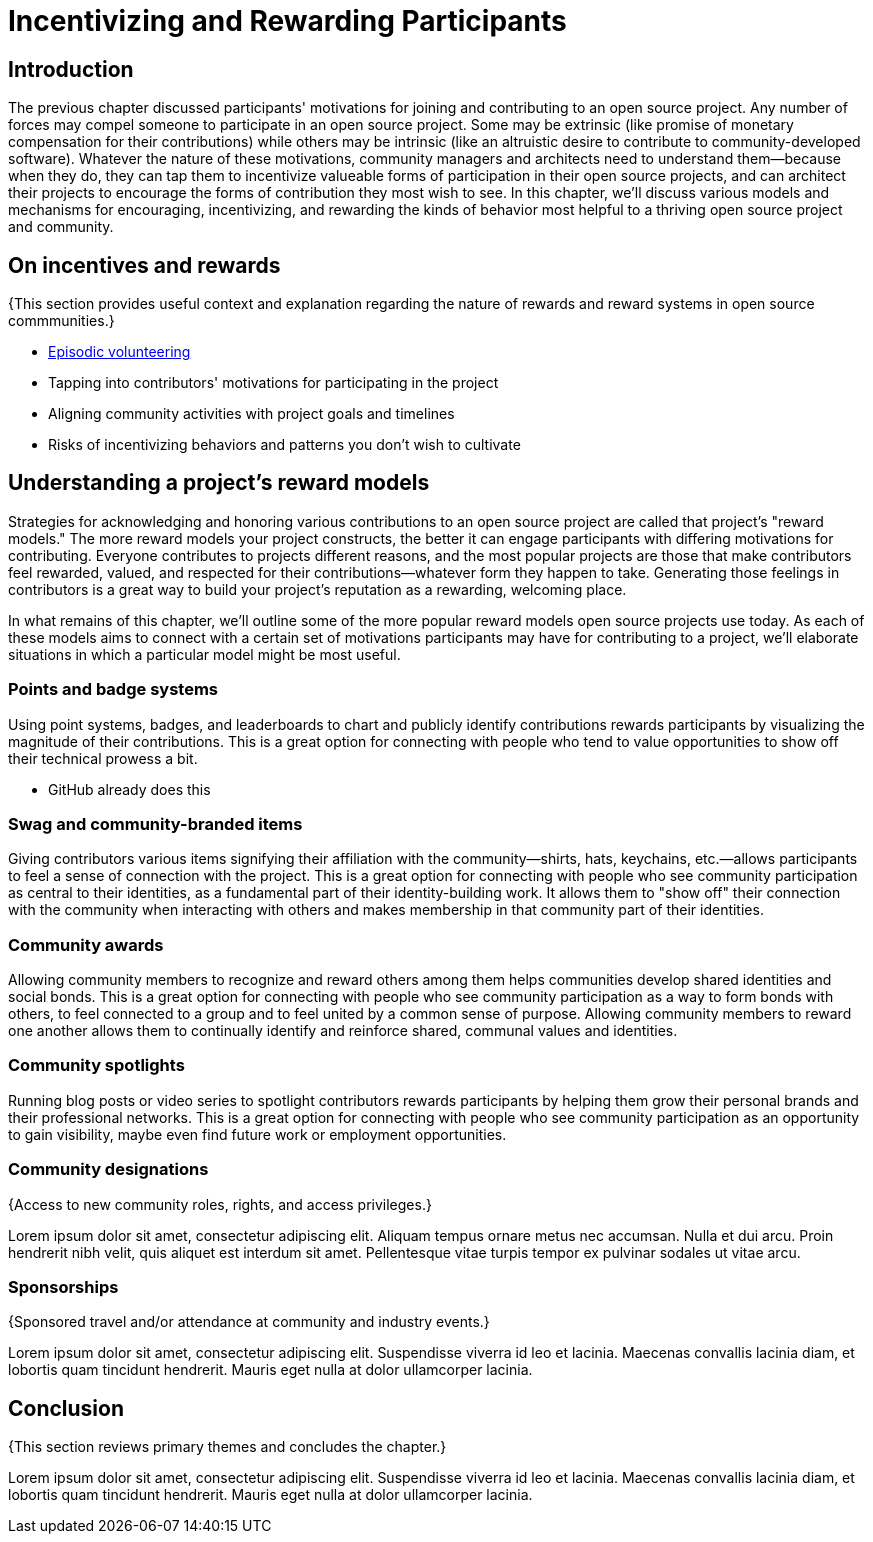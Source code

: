 = Incentivizing and Rewarding Participants
// Authors: Bryan Behrenshausen <bbehrens@redhat.com>
// Updated: 2021-09-15
// Versions: 2.1
// Status: DRAFT

== Introduction

The previous chapter discussed participants' motivations for joining and contributing to an open source project.
Any number of forces may compel someone to participate in an open source project.
Some may be extrinsic (like promise of monetary compensation for their contributions) while others may be intrinsic (like an altruistic desire to contribute to community-developed software).
Whatever the nature of these motivations, community managers and architects need to understand them—because when they do, they can tap them to incentivize valueable forms of participation in their open source projects, and can architect their projects to encourage the forms of contribution they most wish to see.
In this chapter, we'll discuss various models and mechanisms for encouraging, incentivizing, and rewarding the kinds of behavior most helpful to a thriving open source project and community.

== On incentives and rewards

{This section provides useful context and explanation regarding the nature of rewards and reward systems in open source commmunities.}

- https://opensource.com/article/17/10/managing-casual-contributors[Episodic volunteering]

- Tapping into contributors' motivations for participating in the project
- Aligning community activities with project goals and timelines
- Risks of incentivizing behaviors and patterns you don't wish to cultivate

== Understanding a project's reward models

Strategies for acknowledging and honoring various contributions to an open source project are called that project's "reward models."
The more reward models your project constructs, the better it can engage participants with differing motivations for contributing.
Everyone contributes to projects different reasons, and the most popular projects are those that make contributors feel rewarded, valued, and respected for their contributions—whatever form they happen to take.
Generating those feelings in contributors is a great way to build your project's reputation as a rewarding, welcoming place.

In what remains of this chapter, we'll outline some of the more popular reward models open source projects use today.
As each of these models aims to connect with a certain set of motivations participants may have for contributing to a project, we'll elaborate situations in which a particular model might be most useful.

=== Points and badge systems

Using point systems, badges, and leaderboards to chart and publicly identify contributions rewards participants by visualizing the magnitude of their contributions.
This is a great option for connecting with people who tend to value opportunities to show off their technical prowess a bit.

- GitHub already does this

=== Swag and community-branded items

Giving contributors various items signifying their affiliation with the community—shirts, hats, keychains, etc.—allows  participants to feel a sense of connection with the project.
This is a great option for connecting with people who see community participation as central to their identities, as a fundamental part of their identity-building work.
It allows them to "show off" their connection with the community when interacting with others and makes membership in that community part of their identities.

=== Community awards

Allowing community members to recognize and reward others among them helps communities develop shared identities and social bonds.
This is a great option for connecting with people who see community participation as a way to form bonds with others, to feel connected to a group and to feel united by a common sense of purpose.
Allowing community members to reward one another allows them to continually identify and reinforce shared, communal values and identities.

=== Community spotlights

Running blog posts or video series to spotlight contributors rewards participants by helping them grow their personal brands and their professional networks.
This is a great option for connecting with people who see community participation as an opportunity to gain visibility, maybe even find future work or employment opportunities.

=== Community designations

{Access to new community roles, rights, and access privileges.}

Lorem ipsum dolor sit amet, consectetur adipiscing elit.
Aliquam tempus ornare metus nec accumsan.
Nulla et dui arcu.
Proin hendrerit nibh velit, quis aliquet est interdum sit amet.
Pellentesque vitae turpis tempor ex pulvinar sodales ut vitae arcu.

=== Sponsorships

{Sponsored travel and/or attendance at community and industry events.}

Lorem ipsum dolor sit amet, consectetur adipiscing elit.
Suspendisse viverra id leo et lacinia.
Maecenas convallis lacinia diam, et lobortis quam tincidunt hendrerit.
Mauris eget nulla at dolor ullamcorper lacinia.

== Conclusion

{This section reviews primary themes and concludes the chapter.}

Lorem ipsum dolor sit amet, consectetur adipiscing elit.
Suspendisse viverra id leo et lacinia.
Maecenas convallis lacinia diam, et lobortis quam tincidunt hendrerit.
Mauris eget nulla at dolor ullamcorper lacinia.

